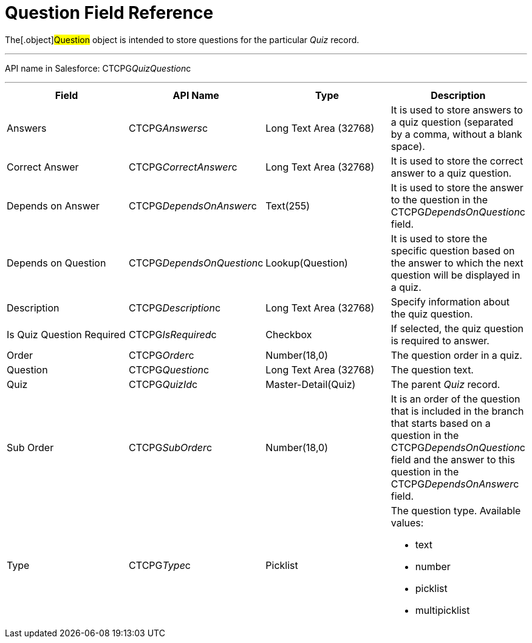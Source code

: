 = Question Field Reference

The[.object]#Question# object is intended to store questions
for the particular _Quiz_ record.

'''''

API name in Salesforce: CTCPG__QuizQuestion__c

'''''

[width="100%",cols="25%,25%,25%,25%",]
|===
|*Field* |*API Name* |*Type* |*Description*

|Answers |CTCPG__Answers__c |Long Text Area (32768)   |It is
used to store answers to a quiz question (separated by a comma, without
a blank space).

|Correct Answer |CTCPG__CorrectAnswer__c |Long Text Area
(32768)     |It is used to store the correct answer to a quiz
question.

|Depends on Answer  |CTCPG__DependsOnAnswer__c |Text(255)
|It is used to store the answer to the question in
the CTCPG__DependsOnQuestion__c field.

|Depends on Question |CTCPG__DependsOnQuestion__c
|Lookup(Question) |It is used to store the specific question based on
the answer to which the next question will be displayed in a quiz.

|Description  |CTCPG__Description__c |Long Text Area
(32768) |Specify information about the quiz question.

|Is Quiz Question Required |CTCPG__IsRequired__c 
|Checkbox  |If selected, the quiz question is required to answer.

|Order |CTCPG__Order__c  |Number(18,0) |The question order
in a quiz.

|Question |CTCPG__Question__c   |Long Text Area (32768)
    |The question text.

|Quiz |CTCPG__QuizId__c |Master-Detail(Quiz)      |The
parent _Quiz_ record.

|Sub Order |CTCPG__SubOrder__c |Number(18,0) |It is an order
of the question that is included in the branch that starts based on a
question in the CTCPG__DependsOnQuestion__c field and the answer
to this question in the CTCPG__DependsOnAnswer__c field.

|Type |CTCPG__Type__c |Picklist a|
The question type. Available values:

* text
* number
* picklist
* multipicklist

|===
